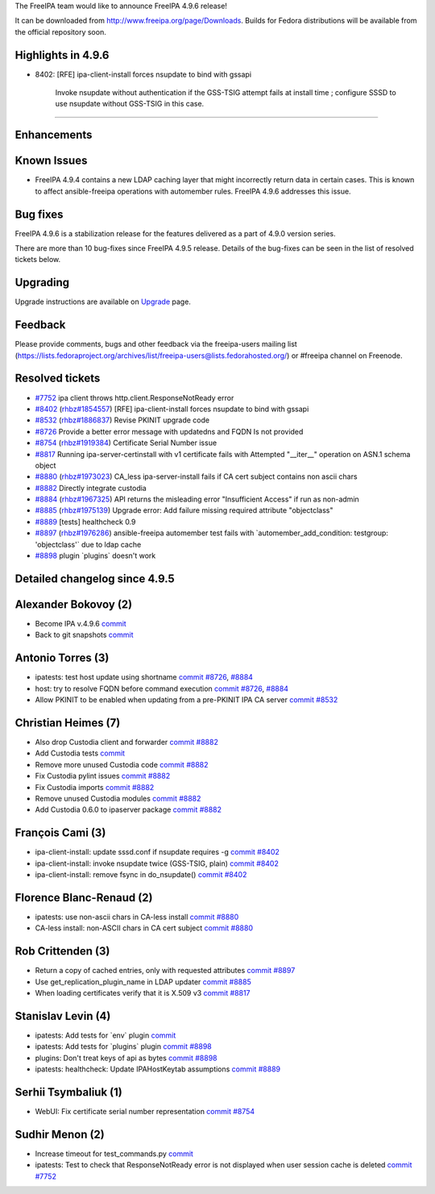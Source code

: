 The FreeIPA team would like to announce FreeIPA 4.9.6 release!

It can be downloaded from http://www.freeipa.org/page/Downloads. Builds
for Fedora distributions will be available from the official repository
soon.



Highlights in 4.9.6
-------------------

-  8402: [RFE] ipa-client-install forces nsupdate to bind with gssapi

      Invoke nsupdate without authentication if the GSS-TSIG attempt
      fails at install time ; configure SSSD to use nsupdate without
      GSS-TSIG in this case.

--------------

Enhancements
----------------------------------------------------------------------------------------------



Known Issues
----------------------------------------------------------------------------------------------

-  FreeIPA 4.9.4 contains a new LDAP caching layer that might
   incorrectly return data in certain cases. This is known to affect
   ansible-freeipa operations with automember rules. FreeIPA 4.9.6
   addresses this issue.



Bug fixes
----------------------------------------------------------------------------------------------

FreeIPA 4.9.6 is a stabilization release for the features delivered as a
part of 4.9.0 version series.

There are more than 10 bug-fixes since FreeIPA 4.9.5 release. Details of
the bug-fixes can be seen in the list of resolved tickets below.

Upgrading
---------

Upgrade instructions are available on `Upgrade <Upgrade>`__ page.

Feedback
--------

Please provide comments, bugs and other feedback via the freeipa-users
mailing list
(https://lists.fedoraproject.org/archives/list/freeipa-users@lists.fedorahosted.org/)
or #freeipa channel on Freenode.



Resolved tickets
----------------

-  `#7752 <https://pagure.io/freeipa/issue/7752>`__ ipa client throws
   http.client.ResponseNotReady error
-  `#8402 <https://pagure.io/freeipa/issue/8402>`__
   (`rhbz#1854557 <https://bugzilla.redhat.com/show_bug.cgi?id=1854557>`__)
   [RFE] ipa-client-install forces nsupdate to bind with gssapi
-  `#8532 <https://pagure.io/freeipa/issue/8532>`__
   (`rhbz#1886837 <https://bugzilla.redhat.com/show_bug.cgi?id=1886837>`__)
   Revise PKINIT upgrade code
-  `#8726 <https://pagure.io/freeipa/issue/8726>`__ Provide a better
   error message with updatedns and FQDN Is not provided
-  `#8754 <https://pagure.io/freeipa/issue/8754>`__
   (`rhbz#1919384 <https://bugzilla.redhat.com/show_bug.cgi?id=1919384>`__)
   Certificate Serial Number issue
-  `#8817 <https://pagure.io/freeipa/issue/8817>`__ Running
   ipa-server-certinstall with v1 certificate fails with Attempted
   "__iter__" operation on ASN.1 schema object
-  `#8880 <https://pagure.io/freeipa/issue/8880>`__
   (`rhbz#1973023 <https://bugzilla.redhat.com/show_bug.cgi?id=1973023>`__)
   CA_less ipa-server-install fails if CA cert subject contains non
   ascii chars
-  `#8882 <https://pagure.io/freeipa/issue/8882>`__ Directly integrate
   custodia
-  `#8884 <https://pagure.io/freeipa/issue/8884>`__
   (`rhbz#1967325 <https://bugzilla.redhat.com/show_bug.cgi?id=1967325>`__)
   API returns the misleading error "Insufficient Access" if run as
   non-admin
-  `#8885 <https://pagure.io/freeipa/issue/8885>`__
   (`rhbz#1975139 <https://bugzilla.redhat.com/show_bug.cgi?id=1975139>`__)
   Upgrade error: Add failure missing required attribute "objectclass"
-  `#8889 <https://pagure.io/freeipa/issue/8889>`__ [tests] healthcheck
   0.9
-  `#8897 <https://pagure.io/freeipa/issue/8897>`__
   (`rhbz#1976286 <https://bugzilla.redhat.com/show_bug.cgi?id=1976286>`__)
   ansible-freeipa automember test fails with
   \`automember_add_condition: testgroup: 'objectclass'\` due to ldap
   cache
-  `#8898 <https://pagure.io/freeipa/issue/8898>`__ plugin \`plugins\`
   doesn't work



Detailed changelog since 4.9.5
------------------------------



Alexander Bokovoy (2)
----------------------------------------------------------------------------------------------

-  Become IPA v.4.9.6
   `commit <https://pagure.io/freeipa/c/6b3496a7b3f6aaf23b8364e41c10a2689dc6e513>`__
-  Back to git snapshots
   `commit <https://pagure.io/freeipa/c/9f16174c5f929a0884fcafb3da357a27e963b9bc>`__



Antonio Torres (3)
----------------------------------------------------------------------------------------------

-  ipatests: test host update using shortname
   `commit <https://pagure.io/freeipa/c/27a65a1a352b50304fa6765a535443993b445044>`__
   `#8726 <https://pagure.io/freeipa/issue/8726>`__,
   `#8884 <https://pagure.io/freeipa/issue/8884>`__
-  host: try to resolve FQDN before command execution
   `commit <https://pagure.io/freeipa/c/48370cb3e8fa928dcc51406a4a5e7dbe5bf8243f>`__
   `#8726 <https://pagure.io/freeipa/issue/8726>`__,
   `#8884 <https://pagure.io/freeipa/issue/8884>`__
-  Allow PKINIT to be enabled when updating from a pre-PKINIT IPA CA
   server
   `commit <https://pagure.io/freeipa/c/7bed7e4b06e70b04e16410878ad269564291eec4>`__
   `#8532 <https://pagure.io/freeipa/issue/8532>`__



Christian Heimes (7)
----------------------------------------------------------------------------------------------

-  Also drop Custodia client and forwarder
   `commit <https://pagure.io/freeipa/c/62647ff3217331339e66170a0665b529e204be2e>`__
   `#8882 <https://pagure.io/freeipa/issue/8882>`__
-  Add Custodia tests
   `commit <https://pagure.io/freeipa/c/cde5e2d4d7c36fadad492a7a753547297ffbaf60>`__
-  Remove more unused Custodia code
   `commit <https://pagure.io/freeipa/c/7cb2c89d5900dc02df1e587dd87d7f820404cd92>`__
   `#8882 <https://pagure.io/freeipa/issue/8882>`__
-  Fix Custodia pylint issues
   `commit <https://pagure.io/freeipa/c/0ec775fcfa15f1da20841111484e1e25d9f13d38>`__
   `#8882 <https://pagure.io/freeipa/issue/8882>`__
-  Fix Custodia imports
   `commit <https://pagure.io/freeipa/c/02ece292ada0da25864bc71ed4f2f16d01933df5>`__
   `#8882 <https://pagure.io/freeipa/issue/8882>`__
-  Remove unused Custodia modules
   `commit <https://pagure.io/freeipa/c/d804f1feeddd31957bc3d88dfb79e9bd119813cb>`__
   `#8882 <https://pagure.io/freeipa/issue/8882>`__
-  Add Custodia 0.6.0 to ipaserver package
   `commit <https://pagure.io/freeipa/c/1be15d2024f327bc846e5fe324dc24fb2a96a828>`__
   `#8882 <https://pagure.io/freeipa/issue/8882>`__



François Cami (3)
----------------------------------------------------------------------------------------------

-  ipa-client-install: update sssd.conf if nsupdate requires -g
   `commit <https://pagure.io/freeipa/c/3cbd24dd04ece7ab24c5cbd3448a46aeb02363f8>`__
   `#8402 <https://pagure.io/freeipa/issue/8402>`__
-  ipa-client-install: invoke nsupdate twice (GSS-TSIG, plain)
   `commit <https://pagure.io/freeipa/c/a8588c5006a61855cb178643916a02513df3fa31>`__
   `#8402 <https://pagure.io/freeipa/issue/8402>`__
-  ipa-client-install: remove fsync in do_nsupdate()
   `commit <https://pagure.io/freeipa/c/e82f2538326af62802a587dbd66ff1a06514af60>`__
   `#8402 <https://pagure.io/freeipa/issue/8402>`__



Florence Blanc-Renaud (2)
----------------------------------------------------------------------------------------------

-  ipatests: use non-ascii chars in CA-less install
   `commit <https://pagure.io/freeipa/c/4b040e10d3fac2cfb5ce057718e537ecbe8e2ac1>`__
   `#8880 <https://pagure.io/freeipa/issue/8880>`__
-  CA-less install: non-ASCII chars in CA cert subject
   `commit <https://pagure.io/freeipa/c/7b278b63b417edea74ca9344688e02b70e64b8bf>`__
   `#8880 <https://pagure.io/freeipa/issue/8880>`__



Rob Crittenden (3)
----------------------------------------------------------------------------------------------

-  Return a copy of cached entries, only with requested attributes
   `commit <https://pagure.io/freeipa/c/ae4478de1f0e9e35098d1bbbfae1b3506bcf3672>`__
   `#8897 <https://pagure.io/freeipa/issue/8897>`__
-  Use get_replication_plugin_name in LDAP updater
   `commit <https://pagure.io/freeipa/c/45d8118e6c94f25c0971fe2fe07d8f6eb7eb6f7c>`__
   `#8885 <https://pagure.io/freeipa/issue/8885>`__
-  When loading certificates verify that it is X.509 v3
   `commit <https://pagure.io/freeipa/c/22f0d8c50ab4618b05d0263380f594b23153724b>`__
   `#8817 <https://pagure.io/freeipa/issue/8817>`__



Stanislav Levin (4)
----------------------------------------------------------------------------------------------

-  ipatests: Add tests for \`env\` plugin
   `commit <https://pagure.io/freeipa/c/0abae79183207a4bdc7a6147eb143319806ad567>`__
-  ipatests: Add tests for \`plugins\` plugin
   `commit <https://pagure.io/freeipa/c/15d710247d389e992844637fdb8a35610b595ba2>`__
   `#8898 <https://pagure.io/freeipa/issue/8898>`__
-  plugins: Don't treat keys of api as bytes
   `commit <https://pagure.io/freeipa/c/32eb409cf6c4bf03d4ae3451001c81d175310a7c>`__
   `#8898 <https://pagure.io/freeipa/issue/8898>`__
-  ipatests: healthcheck: Update IPAHostKeytab assumptions
   `commit <https://pagure.io/freeipa/c/d744ff3caef509af8d3c25393aac6c2d83fdb78c>`__
   `#8889 <https://pagure.io/freeipa/issue/8889>`__



Serhii Tsymbaliuk (1)
----------------------------------------------------------------------------------------------

-  WebUI: Fix certificate serial number representation
   `commit <https://pagure.io/freeipa/c/52e60889ff85b0129503d086214419fc2f9700d8>`__
   `#8754 <https://pagure.io/freeipa/issue/8754>`__



Sudhir Menon (2)
----------------------------------------------------------------------------------------------

-  Increase timeout for test_commands.py
   `commit <https://pagure.io/freeipa/c/5d995b8c2ae7fd6902107f1566d59e00a16adcd9>`__
-  ipatests: Test to check that ResponseNotReady error is not displayed
   when user session cache is deleted
   `commit <https://pagure.io/freeipa/c/2aa77992090499b2706ca077cc8ca980f47abbc0>`__
   `#7752 <https://pagure.io/freeipa/issue/7752>`__
